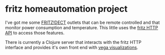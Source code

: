 * fritz homeautomation project

I've got me some [[https://avm.de/produkte/fritzdect/][FRITZ!DECT]] outlets that can be remote controlled and that
monitor power consumption and temperature. This little uses the [[https://avm.de/fileadmin/user_upload/Global/Service/Schnittstellen/AHA-HTTP-Interface.pdf][fritz HTTP API]]
to access those features.

There is currently a Clojure server that interacts with the fritz HTTP interface
and provides it's own front end with [[https://vega.github.io/vega-lite/][vega visualizations]].
